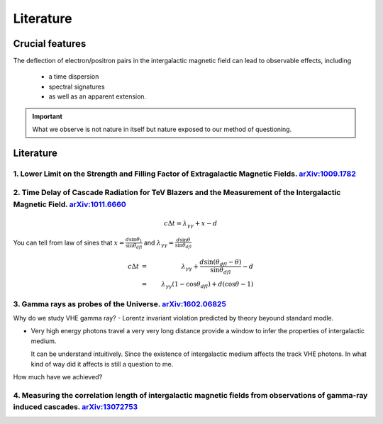 Literature
================
Crucial features
---------------------
The deflection of electron/positron pairs in the intergalactic magnetic field can lead to observable effects, including

  - a time dispersion
  - spectral signatures
  - as well as an apparent extension.


.. important::

   What we observe is not nature in itself but nature exposed to our method of questioning.


Literature
--------------
1. Lower Limit on the Strength and Filling Factor of Extragalactic Magnetic Fields. `arXiv:1009.1782`_
^^^^^^^^^^^^^^^^^^^^^^^^^^^^^^^^^^^^^^^^^^^^^^^^^^^^^^^^^^^^^^^^^^^^^^^^^^^^^^^^^^^^^^^^^^^^^^^^^^^^^^^
.. _arXiv:1009.1782: https://arxiv.org/abs/1009.1782v2<https://arxiv.org/abs/1009.1782v2

2. Time Delay of Cascade Radiation for TeV Blazers and the Measurement of the Intergalactic Magnetic Field. `arXiv:1011.6660`_
^^^^^^^^^^^^^^^^^^^^^^^^^^^^^^^^^^^^^^^^^^^^^^^^^^^^^^^^^^^^^^^^^^^^^^^^^^^^^^^^^^^^^^^^^^^^^^^^^^^^^^^^^^^^^^^^^^^^^^^^^^^^^^^^
.. image:: figure/basicprocess.png
   :align: center

.. math::

   c\Delta t = \lambda_{\gamma \gamma} + x - d

You can tell from law of sines that  :math:`x = \frac{d\sin \theta_1}{\sin \theta_{dfl}}` and
:math:`\lambda_{\gamma \gamma} = \frac{d\sin \theta}{\sin \theta_{dfl}}`

.. math::

   c\Delta t &= &\lambda_{\gamma \gamma} +  \frac{d\sin (\theta_{dfl} -\theta)}{\sin \theta_{dfl}} -d\\
             &= &\lambda_{\gamma \gamma}( 1 - \cos \theta_{dfl}) + d(\cos \theta - 1)



.. _arXiv:1011.6660: https://arxiv.org/abs/1011.6660

3. Gamma rays as probes of the Universe. `arXiv:1602.06825`_
^^^^^^^^^^^^^^^^^^^^^^^^^^^^^^^^^^^^^^^^^^^^^^^^^^^^^^^^^^^^^^^^^^

.. _arXiv:1602.06825: https://arxiv.org/abs/1602.06825?context=astro-ph.HE

Why do we study VHE gamma ray?
- Lorentz invariant violation predicted by theory beyound standard modle.

- Very high energy photons travel a very very long distance provide a window to infer the properties of intergalactic medium.

  It can be understand intuitively. Since the existence of intergalactic medium affects the track VHE photons. In what kind of way did it affects is still a question to me.

How much have we achieved?



4. Measuring the correlation length of intergalactic magnetic fields from observations of gamma-ray induced cascades. `arXiv:13072753`_
^^^^^^^^^^^^^^^^^^^^^^^^^^^^^^^^^^^^^^^^^^^^^^^^^^^^^^^^^^^^^^^^^^^^^^^^^^^^^^^^^^^^^^^^^^^^^^^^^^^^^^^^^^^^^^^^^^^^^^^^^^^^^^^^^^^^^^^^^^^^^^^
.. _arXiv:13072753: https://arxiv.org/abs/1307.2753

